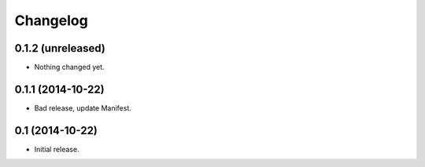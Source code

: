 Changelog
=========


0.1.2 (unreleased)
------------------

- Nothing changed yet.


0.1.1 (2014-10-22)
------------------

- Bad release, update Manifest.


0.1 (2014-10-22)
----------------

- Initial release.
